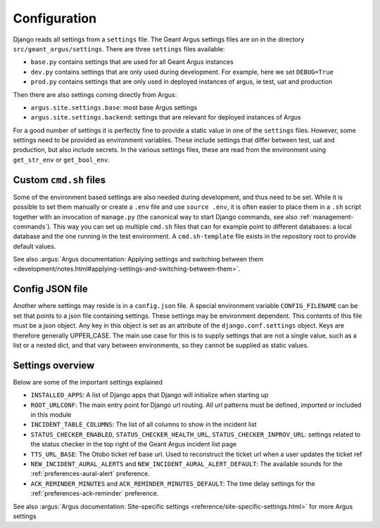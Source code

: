 .. _confguration:

Configuration
=============

Django reads all settings from a ``settings`` file. The Geant Argus settings
files are on in the directory  ``src/geant_argus/settings``. There are three ``settings`` files
available:

* ``base.py`` contains settings that are used for all Geant Argus instances
* ``dev.py`` contains settings that are only used during development. For example, here we set
  ``DEBUG=True``
* ``prod.py`` contains settings that are only used in deployed instances of argus, ie test, uat
  and production

Then there are also settings coming directly from Argus:

* ``argus.site.settings.base``: most base Argus settings
* ``argus.site.settings.backend``: settings that are relevant for deployed instances of Argus

For a good number of settings it is perfectly fine to provide a static value in one of the
``settings`` files. However, some settings need to be provided as environment variables. These
include settings that differ between test, uat and production, but also include secrets. In the
various settings files, these are read from the environment using ``get_str_env`` or
``get_bool_env``.


.. _custom-cmd-sh-files:

Custom ``cmd.sh`` files
------------------------

Some of the environment based settings are also needed during development, and thus need to be
set. While it is possible to set them manually or create a ``.env`` file and use ``source .env``,
it is often easier to place them in a ``.sh`` script together with an invocation of ``manage.py``
(the canonical way to start Django commands, see also :ref:`management-commands`). This way you can
set up multiple ``cmd.sh`` files that can for example point to different databases: a local
database and the one running in the test environment. A ``cmd.sh-template`` file exists in the
repository root to provide default values.

See also :argus:`Argus documentation: Applying settings and switching between them 
<development/notes.html#applying-settings-and-switching-between-them>`.


.. _config-json:

Config JSON file
----------------

Another where settings may reside is in a ``config.json`` file. A special environment variable
``CONFIG_FILENAME`` can be set that points to a json file containing settings. These settings
may be environment dependent. This contents of this file must be a json object. Any key in this
object is set as an attribute of the ``django.conf.settings`` object. Keys are therefore generally
UPPER_CASE. The main use case for this is to supply settings that are not a single value, such
as a list or a nested dict, and that vary between environments, so they cannot be supplied as
static values.


.. _settings-overview:

Settings overview
-----------------

Below are some of the important settings explained

* ``INSTALLED_APPS``: A list of Django apps that Django will initialize when starting up
* ``ROOT_URLCONF``: The main entry point for Django url routing. All url patterns must be defined,
  imported or included in this module
* ``INCIDENT_TABLE_COLUMNS``: The list of all columns to show in the incident list
* ``STATUS_CHECKER_ENABLED``, ``STATUS_CHECKER_HEALTH_URL``, ``STATUS_CHECKER_INPROV_URL``:
  settings related to the status checker in the top right of the Geant Argus incident list page
* ``TTS_URL_BASE``: The Otobo ticket ref base url. Used to reconstruct the ticket url when a user
  updates the ticket ref
* ``NEW_INCIDENT_AURAL_ALERTS`` and ``NEW_INCIDENT_AURAL_ALERT_DEFAULT``: The available sounds for
  the :ref:`preferences-aural-alert` preference.
* ``ACK_REMINDER_MINUTES`` and ``ACK_REMINDER_MINUTES_DEFAULT``: The time delay settings for
  the :ref:`preferences-ack-reminder` preference.

See also :argus:`Argus documentation: Site-specific settings <reference/site-specific-settings.html>`
for more Argus settings

